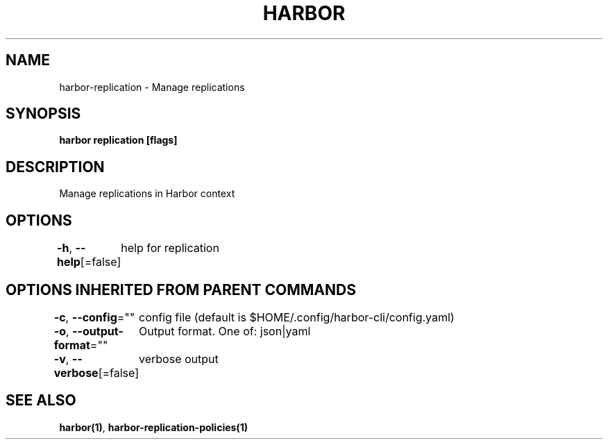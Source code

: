 .nh
.TH "HARBOR" "1"  "Harbor Community" "Harbor User Manuals"

.SH NAME
harbor-replication - Manage replications


.SH SYNOPSIS
\fBharbor replication [flags]\fP


.SH DESCRIPTION
Manage replications in Harbor context


.SH OPTIONS
\fB-h\fP, \fB--help\fP[=false]
	help for replication


.SH OPTIONS INHERITED FROM PARENT COMMANDS
\fB-c\fP, \fB--config\fP=""
	config file (default is $HOME/.config/harbor-cli/config.yaml)

.PP
\fB-o\fP, \fB--output-format\fP=""
	Output format. One of: json|yaml

.PP
\fB-v\fP, \fB--verbose\fP[=false]
	verbose output


.SH SEE ALSO
\fBharbor(1)\fP, \fBharbor-replication-policies(1)\fP